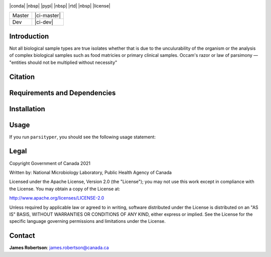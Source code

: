 |logo|

|conda| |nbsp| |pypi| |nbsp|  |rtd| |nbsp| |license|


======  ===========
Master  |ci-master|
Dev     |ci-dev|
======  ===========

.. |logo| image:: logo.png
    :target: https://github.com/jrober84/parsityper


Introduction
============
Not all biological sample types are true isolates whether that is due to the unculurability of the organism or the analysis
of complex biological samples such as food matricies or primary clinical samples.
Occam's razor or law of parsimony — "entities should not be multiplied without necessity"



Citation
========

Requirements and Dependencies
=============================

Installation
============

Usage
=====
If you run ``parsityper``, you should see the following usage statement:

.. code-block::bash
    Usage: parsityper <command> [options] <required arguments>

    To get minimal usage for a command use:
    parsityper command

    To get full help for a command use one of:
    parsityper command -h
    parsityper command --help


    Available commands:

    typer    Reconstruct sample genotype(s) from isolate or metagenomic sample
    creator  Create a kmer scheme based on labeled data
    validator  Train and validate a kmer scheme on labeled genotype data to derive kmer patterns for genotypes
    test     Test parsityper functionality on a small dataset
    version  Print version and exit

Legal
=====

Copyright Government of Canada 2021

Written by: National Microbiology Laboratory, Public Health Agency of Canada

Licensed under the Apache License, Version 2.0 (the "License"); you may not use
this work except in compliance with the License. You may obtain a copy of the
License at:

http://www.apache.org/licenses/LICENSE-2.0

Unless required by applicable law or agreed to in writing, software distributed
under the License is distributed on an "AS IS" BASIS, WITHOUT WARRANTIES OR
CONDITIONS OF ANY KIND, either express or implied. See the License for the
specific language governing permissions and limitations under the License.


Contact
=======

**James Robertson**: james.robertson@canada.ca